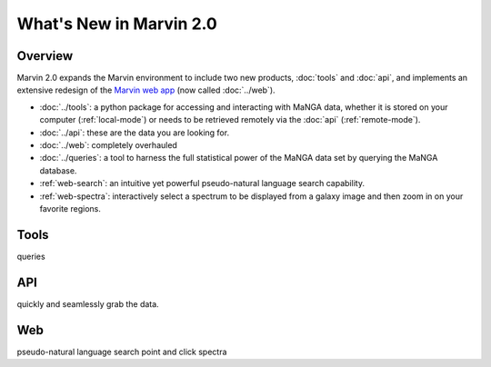What's New in Marvin 2.0
========================

Overview
--------

Marvin 2.0 expands the Marvin environment to include two new products,
:doc:`tools` and :doc:`api`, and implements an extensive redesign of the `Marvin
web app <https://sas.sdss.org/marvin/>`_ (now called :doc:`../web`). 

* :doc:`../tools`: a python package for accessing and interacting
  with MaNGA data, whether it is stored on your computer (:ref:`local-mode`)
  or needs to be retrieved remotely via the :doc:`api` (:ref:`remote-mode`).

* :doc:`../api`: these are the data you are looking for.

* :doc:`../web`: completely overhauled 

* :doc:`../queries`: a tool to harness the full statistical power of the MaNGA
  data set by querying the MaNGA database.

* :ref:`web-search`: an intuitive yet powerful pseudo-natural language search
  capability.

* :ref:`web-spectra`: interactively select a spectrum to be displayed from a
  galaxy image and then zoom in on your favorite regions.

Tools
-----

queries


API
---

quickly and seamlessly grab the data.


Web
---

pseudo-natural language search
point and click spectra